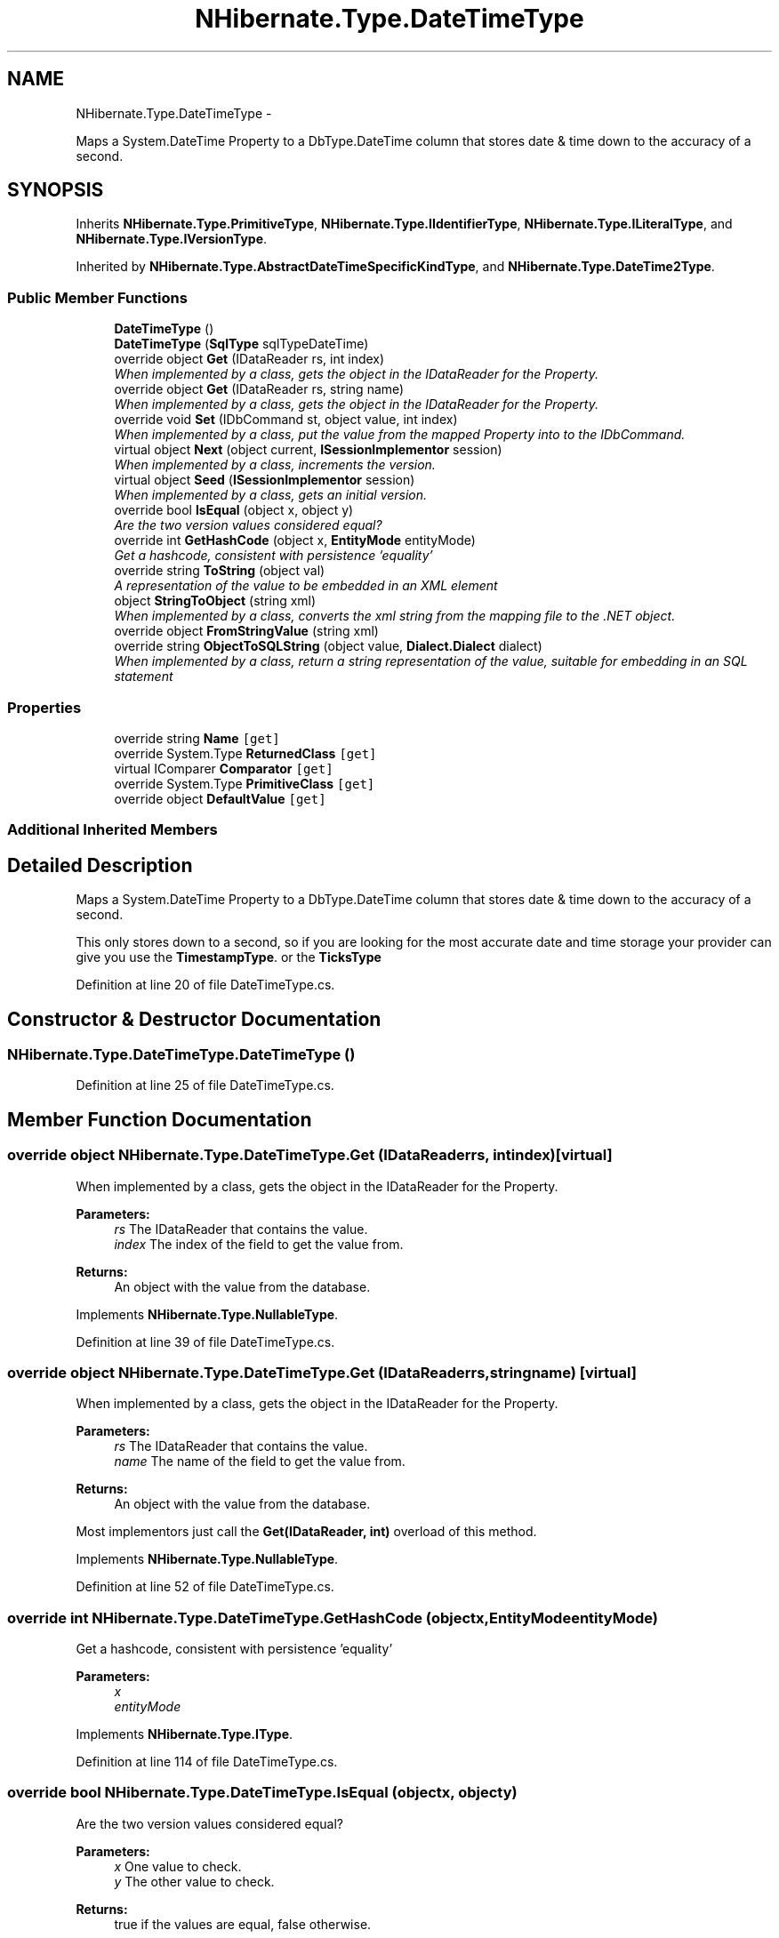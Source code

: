 .TH "NHibernate.Type.DateTimeType" 3 "Fri Jul 5 2013" "Version 1.0" "HSA.InfoSys" \" -*- nroff -*-
.ad l
.nh
.SH NAME
NHibernate.Type.DateTimeType \- 
.PP
Maps a System\&.DateTime Property to a DbType\&.DateTime column that stores date & time down to the accuracy of a second\&.  

.SH SYNOPSIS
.br
.PP
.PP
Inherits \fBNHibernate\&.Type\&.PrimitiveType\fP, \fBNHibernate\&.Type\&.IIdentifierType\fP, \fBNHibernate\&.Type\&.ILiteralType\fP, and \fBNHibernate\&.Type\&.IVersionType\fP\&.
.PP
Inherited by \fBNHibernate\&.Type\&.AbstractDateTimeSpecificKindType\fP, and \fBNHibernate\&.Type\&.DateTime2Type\fP\&.
.SS "Public Member Functions"

.in +1c
.ti -1c
.RI "\fBDateTimeType\fP ()"
.br
.ti -1c
.RI "\fBDateTimeType\fP (\fBSqlType\fP sqlTypeDateTime)"
.br
.ti -1c
.RI "override object \fBGet\fP (IDataReader rs, int index)"
.br
.RI "\fIWhen implemented by a class, gets the object in the IDataReader for the Property\&. \fP"
.ti -1c
.RI "override object \fBGet\fP (IDataReader rs, string name)"
.br
.RI "\fIWhen implemented by a class, gets the object in the IDataReader for the Property\&. \fP"
.ti -1c
.RI "override void \fBSet\fP (IDbCommand st, object value, int index)"
.br
.RI "\fIWhen implemented by a class, put the value from the mapped Property into to the IDbCommand\&. \fP"
.ti -1c
.RI "virtual object \fBNext\fP (object current, \fBISessionImplementor\fP session)"
.br
.RI "\fIWhen implemented by a class, increments the version\&. \fP"
.ti -1c
.RI "virtual object \fBSeed\fP (\fBISessionImplementor\fP session)"
.br
.RI "\fIWhen implemented by a class, gets an initial version\&. \fP"
.ti -1c
.RI "override bool \fBIsEqual\fP (object x, object y)"
.br
.RI "\fIAre the two version values considered equal? \fP"
.ti -1c
.RI "override int \fBGetHashCode\fP (object x, \fBEntityMode\fP entityMode)"
.br
.RI "\fIGet a hashcode, consistent with persistence 'equality'\fP"
.ti -1c
.RI "override string \fBToString\fP (object val)"
.br
.RI "\fIA representation of the value to be embedded in an XML element \fP"
.ti -1c
.RI "object \fBStringToObject\fP (string xml)"
.br
.RI "\fIWhen implemented by a class, converts the xml string from the mapping file to the \&.NET object\&. \fP"
.ti -1c
.RI "override object \fBFromStringValue\fP (string xml)"
.br
.ti -1c
.RI "override string \fBObjectToSQLString\fP (object value, \fBDialect\&.Dialect\fP dialect)"
.br
.RI "\fIWhen implemented by a class, return a string representation of the value, suitable for embedding in an SQL statement \fP"
.in -1c
.SS "Properties"

.in +1c
.ti -1c
.RI "override string \fBName\fP\fC [get]\fP"
.br
.ti -1c
.RI "override System\&.Type \fBReturnedClass\fP\fC [get]\fP"
.br
.ti -1c
.RI "virtual IComparer \fBComparator\fP\fC [get]\fP"
.br
.ti -1c
.RI "override System\&.Type \fBPrimitiveClass\fP\fC [get]\fP"
.br
.ti -1c
.RI "override object \fBDefaultValue\fP\fC [get]\fP"
.br
.in -1c
.SS "Additional Inherited Members"
.SH "Detailed Description"
.PP 
Maps a System\&.DateTime Property to a DbType\&.DateTime column that stores date & time down to the accuracy of a second\&. 

This only stores down to a second, so if you are looking for the most accurate date and time storage your provider can give you use the \fBTimestampType\fP\&. or the \fBTicksType\fP 
.PP
Definition at line 20 of file DateTimeType\&.cs\&.
.SH "Constructor & Destructor Documentation"
.PP 
.SS "NHibernate\&.Type\&.DateTimeType\&.DateTimeType ()"

.PP

.PP
Definition at line 25 of file DateTimeType\&.cs\&.
.SH "Member Function Documentation"
.PP 
.SS "override object NHibernate\&.Type\&.DateTimeType\&.Get (IDataReaderrs, intindex)\fC [virtual]\fP"

.PP
When implemented by a class, gets the object in the IDataReader for the Property\&. 
.PP
\fBParameters:\fP
.RS 4
\fIrs\fP The IDataReader that contains the value\&.
.br
\fIindex\fP The index of the field to get the value from\&.
.RE
.PP
\fBReturns:\fP
.RS 4
An object with the value from the database\&.
.RE
.PP

.PP
Implements \fBNHibernate\&.Type\&.NullableType\fP\&.
.PP
Definition at line 39 of file DateTimeType\&.cs\&.
.SS "override object NHibernate\&.Type\&.DateTimeType\&.Get (IDataReaderrs, stringname)\fC [virtual]\fP"

.PP
When implemented by a class, gets the object in the IDataReader for the Property\&. 
.PP
\fBParameters:\fP
.RS 4
\fIrs\fP The IDataReader that contains the value\&.
.br
\fIname\fP The name of the field to get the value from\&.
.RE
.PP
\fBReturns:\fP
.RS 4
An object with the value from the database\&.
.RE
.PP
.PP
Most implementors just call the \fBGet(IDataReader, int)\fP overload of this method\&. 
.PP
Implements \fBNHibernate\&.Type\&.NullableType\fP\&.
.PP
Definition at line 52 of file DateTimeType\&.cs\&.
.SS "override int NHibernate\&.Type\&.DateTimeType\&.GetHashCode (objectx, \fBEntityMode\fPentityMode)"

.PP
Get a hashcode, consistent with persistence 'equality'
.PP
\fBParameters:\fP
.RS 4
\fIx\fP 
.br
\fIentityMode\fP 
.RE
.PP

.PP
Implements \fBNHibernate\&.Type\&.IType\fP\&.
.PP
Definition at line 114 of file DateTimeType\&.cs\&.
.SS "override bool NHibernate\&.Type\&.DateTimeType\&.IsEqual (objectx, objecty)"

.PP
Are the two version values considered equal? 
.PP
\fBParameters:\fP
.RS 4
\fIx\fP One value to check\&. 
.br
\fIy\fP The other value to check\&. 
.RE
.PP
\fBReturns:\fP
.RS 4
true if the values are equal, false otherwise\&. 
.RE
.PP

.PP
Implements \fBNHibernate\&.Type\&.IVersionType\fP\&.
.PP
Definition at line 81 of file DateTimeType\&.cs\&.
.SS "virtual object NHibernate\&.Type\&.DateTimeType\&.Next (objectcurrent, \fBISessionImplementor\fPsession)\fC [virtual]\fP"

.PP
When implemented by a class, increments the version\&. 
.PP
\fBParameters:\fP
.RS 4
\fIcurrent\fP The current version
.br
\fIsession\fP The current session, if available\&.
.RE
.PP
\fBReturns:\fP
.RS 4
an instance of the \fBIType\fP that has been incremented\&.
.RE
.PP

.PP
Implements \fBNHibernate\&.Type\&.IVersionType\fP\&.
.PP
Definition at line 71 of file DateTimeType\&.cs\&.
.SS "override string NHibernate\&.Type\&.DateTimeType\&.ObjectToSQLString (objectvalue, \fBDialect\&.Dialect\fPdialect)"

.PP
When implemented by a class, return a string representation of the value, suitable for embedding in an SQL statement 
.PP
\fBParameters:\fP
.RS 4
\fIvalue\fP The object to convert to a string for the SQL statement\&.
.br
\fIdialect\fP 
.RE
.PP
\fBReturns:\fP
.RS 4
A string that contains a well formed SQL Statement\&.
.RE
.PP

.PP
Implements \fBNHibernate\&.Type\&.ILiteralType\fP\&.
.PP
Definition at line 157 of file DateTimeType\&.cs\&.
.SS "virtual object NHibernate\&.Type\&.DateTimeType\&.Seed (\fBISessionImplementor\fPsession)\fC [virtual]\fP"

.PP
When implemented by a class, gets an initial version\&. 
.PP
\fBParameters:\fP
.RS 4
\fIsession\fP The current session, if available\&.
.RE
.PP
\fBReturns:\fP
.RS 4
An instance of the type\&.
.RE
.PP

.PP
Implements \fBNHibernate\&.Type\&.IVersionType\fP\&.
.PP
Definition at line 76 of file DateTimeType\&.cs\&.
.SS "override void NHibernate\&.Type\&.DateTimeType\&.Set (IDbCommandcmd, objectvalue, intindex)\fC [virtual]\fP"

.PP
When implemented by a class, put the value from the mapped Property into to the IDbCommand\&. 
.PP
\fBParameters:\fP
.RS 4
\fIcmd\fP The IDbCommand to put the value into\&.
.br
\fIvalue\fP The object that contains the value\&.
.br
\fIindex\fP The index of the IDbDataParameter to start writing the values to\&.
.RE
.PP
.PP
Implementors do not need to handle possibility of null values because this will only be called from \fBNullSafeSet(IDbCommand, object, int)\fP after it has checked for nulls\&. 
.PP
Implements \fBNHibernate\&.Type\&.NullableType\fP\&.
.PP
Definition at line 62 of file DateTimeType\&.cs\&.
.SS "object NHibernate\&.Type\&.DateTimeType\&.StringToObject (stringxml)"

.PP
When implemented by a class, converts the xml string from the mapping file to the \&.NET object\&. 
.PP
\fBParameters:\fP
.RS 4
\fIxml\fP The value of \fCdiscriminator-value\fP or \fCunsaved-value\fP attribute\&.
.RE
.PP
\fBReturns:\fP
.RS 4
The string converted to the object\&.
.RE
.PP
.PP
This method needs to be able to handle any string\&. It should not just call System\&.Type\&.Parse without verifying that it is a parsable value for the System\&.Type\&. 
.PP
Implements \fBNHibernate\&.Type\&.IIdentifierType\fP\&.
.PP
Definition at line 137 of file DateTimeType\&.cs\&.
.SS "override string NHibernate\&.Type\&.DateTimeType\&.ToString (objectval)\fC [virtual]\fP"

.PP
A representation of the value to be embedded in an XML element 
.PP
\fBParameters:\fP
.RS 4
\fIval\fP The object that contains the values\&. 
.RE
.PP
\fBReturns:\fP
.RS 4
An Xml formatted string\&.
.RE
.PP

.PP
Implements \fBNHibernate\&.Type\&.NullableType\fP\&.
.PP
Definition at line 132 of file DateTimeType\&.cs\&.
.SH "Property Documentation"
.PP 
.SS "override string NHibernate\&.Type\&.DateTimeType\&.Name\fC [get]\fP"

.PP

.PP
Definition at line 35 of file DateTimeType\&.cs\&.

.SH "Author"
.PP 
Generated automatically by Doxygen for HSA\&.InfoSys from the source code\&.
